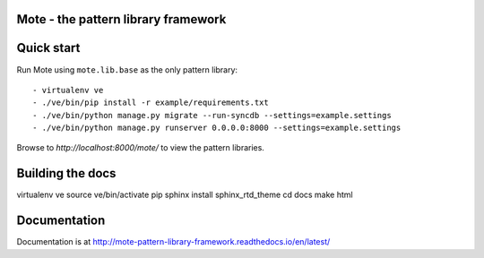 Mote - the pattern library framework
====================================

.. figure:: https://travis-ci.org/praekelt/mote.svg?branch=develop
   :align: center
   :alt: Travis

Quick start
===========

Run Mote using ``mote.lib.base`` as the only pattern library::

    - virtualenv ve
    - ./ve/bin/pip install -r example/requirements.txt
    - ./ve/bin/python manage.py migrate --run-syncdb --settings=example.settings
    - ./ve/bin/python manage.py runserver 0.0.0.0:8000 --settings=example.settings

Browse to `http://localhost:8000/mote/` to view the pattern libraries.

Building the docs
=================

virtualenv ve
source ve/bin/activate
pip sphinx install sphinx_rtd_theme
cd docs
make html

Documentation
=============

Documentation is at http://mote-pattern-library-framework.readthedocs.io/en/latest/

